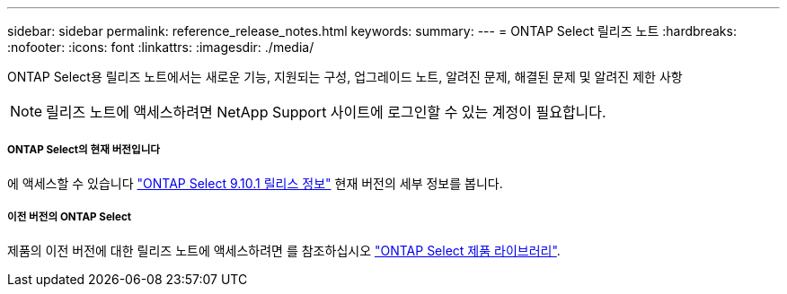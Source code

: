 ---
sidebar: sidebar 
permalink: reference_release_notes.html 
keywords:  
summary:  
---
= ONTAP Select 릴리즈 노트
:hardbreaks:
:nofooter: 
:icons: font
:linkattrs: 
:imagesdir: ./media/


[role="lead"]
ONTAP Select용 릴리즈 노트에서는 새로운 기능, 지원되는 구성, 업그레이드 노트, 알려진 문제, 해결된 문제 및 알려진 제한 사항


NOTE: 릴리즈 노트에 액세스하려면 NetApp Support 사이트에 로그인할 수 있는 계정이 필요합니다.



===== ONTAP Select의 현재 버전입니다

에 액세스할 수 있습니다 https://library.netapp.com/ecm/ecm_download_file/ECMLP2879854["ONTAP Select 9.10.1 릴리스 정보"^] 현재 버전의 세부 정보를 봅니다.



===== 이전 버전의 ONTAP Select

제품의 이전 버전에 대한 릴리즈 노트에 액세스하려면 를 참조하십시오 https://mysupport.netapp.com/documentation/productlibrary/index.html?productID=62293["ONTAP Select 제품 라이브러리"^].
